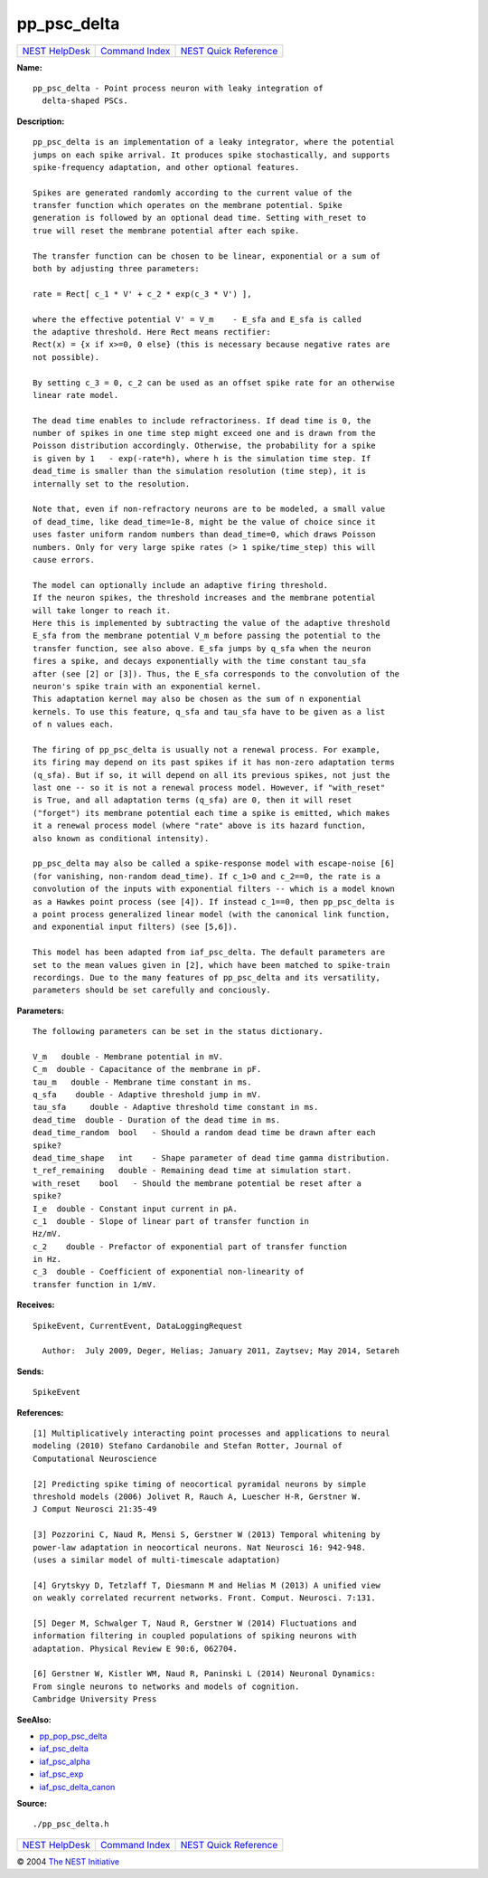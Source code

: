 pp\_psc\_delta
=======================

+----------------------------------------+-----------------------------------------+--------------------------------------------------+
| `NEST HelpDesk <../../index.html>`__   | `Command Index <../helpindex.html>`__   | `NEST Quick Reference <../../quickref.html>`__   |
+----------------------------------------+-----------------------------------------+--------------------------------------------------+

.. raw:: html

   <div class="wrap">

**Name:**
::

    pp_psc_delta - Point process neuron with leaky integration of
      delta-shaped PSCs.

**Description:**
::



      pp_psc_delta is an implementation of a leaky integrator, where the potential
      jumps on each spike arrival. It produces spike stochastically, and supports
      spike-frequency adaptation, and other optional features.

      Spikes are generated randomly according to the current value of the
      transfer function which operates on the membrane potential. Spike
      generation is followed by an optional dead time. Setting with_reset to
      true will reset the membrane potential after each spike.

      The transfer function can be chosen to be linear, exponential or a sum of
      both by adjusting three parameters:

      rate = Rect[ c_1 * V' + c_2 * exp(c_3 * V') ],

      where the effective potential V' = V_m    - E_sfa and E_sfa is called
      the adaptive threshold. Here Rect means rectifier:
      Rect(x) = {x if x>=0, 0 else} (this is necessary because negative rates are
      not possible).

      By setting c_3 = 0, c_2 can be used as an offset spike rate for an otherwise
      linear rate model.

      The dead time enables to include refractoriness. If dead time is 0, the
      number of spikes in one time step might exceed one and is drawn from the
      Poisson distribution accordingly. Otherwise, the probability for a spike
      is given by 1   - exp(-rate*h), where h is the simulation time step. If
      dead_time is smaller than the simulation resolution (time step), it is
      internally set to the resolution.

      Note that, even if non-refractory neurons are to be modeled, a small value
      of dead_time, like dead_time=1e-8, might be the value of choice since it
      uses faster uniform random numbers than dead_time=0, which draws Poisson
      numbers. Only for very large spike rates (> 1 spike/time_step) this will
      cause errors.

      The model can optionally include an adaptive firing threshold.
      If the neuron spikes, the threshold increases and the membrane potential
      will take longer to reach it.
      Here this is implemented by subtracting the value of the adaptive threshold
      E_sfa from the membrane potential V_m before passing the potential to the
      transfer function, see also above. E_sfa jumps by q_sfa when the neuron
      fires a spike, and decays exponentially with the time constant tau_sfa
      after (see [2] or [3]). Thus, the E_sfa corresponds to the convolution of the
      neuron's spike train with an exponential kernel.
      This adaptation kernel may also be chosen as the sum of n exponential
      kernels. To use this feature, q_sfa and tau_sfa have to be given as a list
      of n values each.

      The firing of pp_psc_delta is usually not a renewal process. For example,
      its firing may depend on its past spikes if it has non-zero adaptation terms
      (q_sfa). But if so, it will depend on all its previous spikes, not just the
      last one -- so it is not a renewal process model. However, if "with_reset"
      is True, and all adaptation terms (q_sfa) are 0, then it will reset
      ("forget") its membrane potential each time a spike is emitted, which makes
      it a renewal process model (where "rate" above is its hazard function,
      also known as conditional intensity).

      pp_psc_delta may also be called a spike-response model with escape-noise [6]
      (for vanishing, non-random dead_time). If c_1>0 and c_2==0, the rate is a
      convolution of the inputs with exponential filters -- which is a model known
      as a Hawkes point process (see [4]). If instead c_1==0, then pp_psc_delta is
      a point process generalized linear model (with the canonical link function,
      and exponential input filters) (see [5,6]).

      This model has been adapted from iaf_psc_delta. The default parameters are
      set to the mean values given in [2], which have been matched to spike-train
      recordings. Due to the many features of pp_psc_delta and its versatility,
      parameters should be set carefully and conciously.




**Parameters:**
::



      The following parameters can be set in the status dictionary.

      V_m   double - Membrane potential in mV.
      C_m  double - Capacitance of the membrane in pF.
      tau_m   double - Membrane time constant in ms.
      q_sfa    double - Adaptive threshold jump in mV.
      tau_sfa     double - Adaptive threshold time constant in ms.
      dead_time  double - Duration of the dead time in ms.
      dead_time_random  bool   - Should a random dead time be drawn after each
      spike?
      dead_time_shape   int    - Shape parameter of dead time gamma distribution.
      t_ref_remaining   double - Remaining dead time at simulation start.
      with_reset    bool   - Should the membrane potential be reset after a
      spike?
      I_e  double - Constant input current in pA.
      c_1  double - Slope of linear part of transfer function in
      Hz/mV.
      c_2    double - Prefactor of exponential part of transfer function
      in Hz.
      c_3  double - Coefficient of exponential non-linearity of
      transfer function in 1/mV.




**Receives:**
::

    SpikeEvent, CurrentEvent, DataLoggingRequest

      Author:  July 2009, Deger, Helias; January 2011, Zaytsev; May 2014, Setareh


**Sends:**
::

    SpikeEvent



**References:**
::



      [1] Multiplicatively interacting point processes and applications to neural
      modeling (2010) Stefano Cardanobile and Stefan Rotter, Journal of
      Computational Neuroscience

      [2] Predicting spike timing of neocortical pyramidal neurons by simple
      threshold models (2006) Jolivet R, Rauch A, Luescher H-R, Gerstner W.
      J Comput Neurosci 21:35-49

      [3] Pozzorini C, Naud R, Mensi S, Gerstner W (2013) Temporal whitening by
      power-law adaptation in neocortical neurons. Nat Neurosci 16: 942-948.
      (uses a similar model of multi-timescale adaptation)

      [4] Grytskyy D, Tetzlaff T, Diesmann M and Helias M (2013) A unified view
      on weakly correlated recurrent networks. Front. Comput. Neurosci. 7:131.

      [5] Deger M, Schwalger T, Naud R, Gerstner W (2014) Fluctuations and
      information filtering in coupled populations of spiking neurons with
      adaptation. Physical Review E 90:6, 062704.

      [6] Gerstner W, Kistler WM, Naud R, Paninski L (2014) Neuronal Dynamics:
      From single neurons to networks and models of cognition.
      Cambridge University Press




**SeeAlso:**

-  `pp\_pop\_psc\_delta <../cc/pp_pop_psc_delta.html>`__
-  `iaf\_psc\_delta <../cc/iaf_psc_delta.html>`__
-  `iaf\_psc\_alpha <../cc/iaf_psc_alpha.html>`__
-  `iaf\_psc\_exp <../cc/iaf_psc_exp.html>`__
-  `iaf\_psc\_delta\_canon <../cc/iaf_psc_delta_canon.html>`__

**Source:**
::

    ./pp_psc_delta.h

.. raw:: html

   </div>

+----------------------------------------+-----------------------------------------+--------------------------------------------------+
| `NEST HelpDesk <../../index.html>`__   | `Command Index <../helpindex.html>`__   | `NEST Quick Reference <../../quickref.html>`__   |
+----------------------------------------+-----------------------------------------+--------------------------------------------------+

© 2004 `The NEST Initiative <http://www.nest-initiative.org>`__
